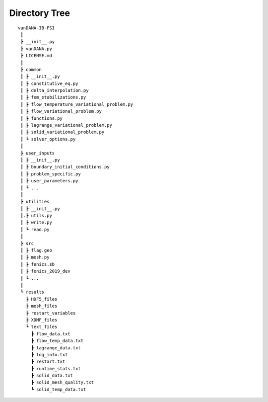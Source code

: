 .. title:: Directory Tree

.. _directory_tree:

============
Directory Tree
============

.. container:: cell markdown

   

   ::

      vanDANA-IB-FSI
       ┃
       ┣ __init__.py
       ┣ vanDANA.py
       ┣ LICENSE.md
       ┃
       ┣ common
       ┃ ┣ __init__.py
       ┃ ┣ constitutive_eq.py
       ┃ ┣ delta_interpolation.py
       ┃ ┣ fem_stabilizations.py
       ┃ ┣ flow_temperature_variational_problem.py
       ┃ ┣ flow_variational_problem.py
       ┃ ┣ functions.py
       ┃ ┣ lagrange_variational_problem.py
       ┃ ┣ solid_variational_problem.py
       ┃ ┗ solver_options.py
       ┃
       ┣ user_inputs
       ┃ ┣ __init__.py
       ┃ ┣ boundary_initial_conditions.py
       ┃ ┣ problem_specific.py
       ┃ ┣ user_parameters.py
       ┃ ┗ ...
       ┃
       ┣ utilities
       ┃ ┣ __init__.py
       ┃.┣ utils.py
       ┃ ┣ write.py
       ┃ ┗ read.py   
       ┃ 
       ┣ src
       ┃ ┣ flag.geo
       ┃ ┣ mesh.py
       ┃ ┣ fenics.sb
       ┃ ┣ fenics_2019_dev 
       ┃ ┗ ...
       ┃
       ┗ results
         ┣ HDF5_files
         ┣ mesh_files
         ┣ restart_variables
         ┣ XDMF_files 
         ┗ text_files
           ┣ flow_data.txt
           ┣ flow_temp_data.txt
           ┣ lagrange_data.txt
           ┣ log_info.txt
           ┣ restart.txt
           ┣ runtime_stats.txt
           ┣ solid_data.txt
           ┣ solid_mesh_quality.txt
           ┗ solid_temp_data.txt
